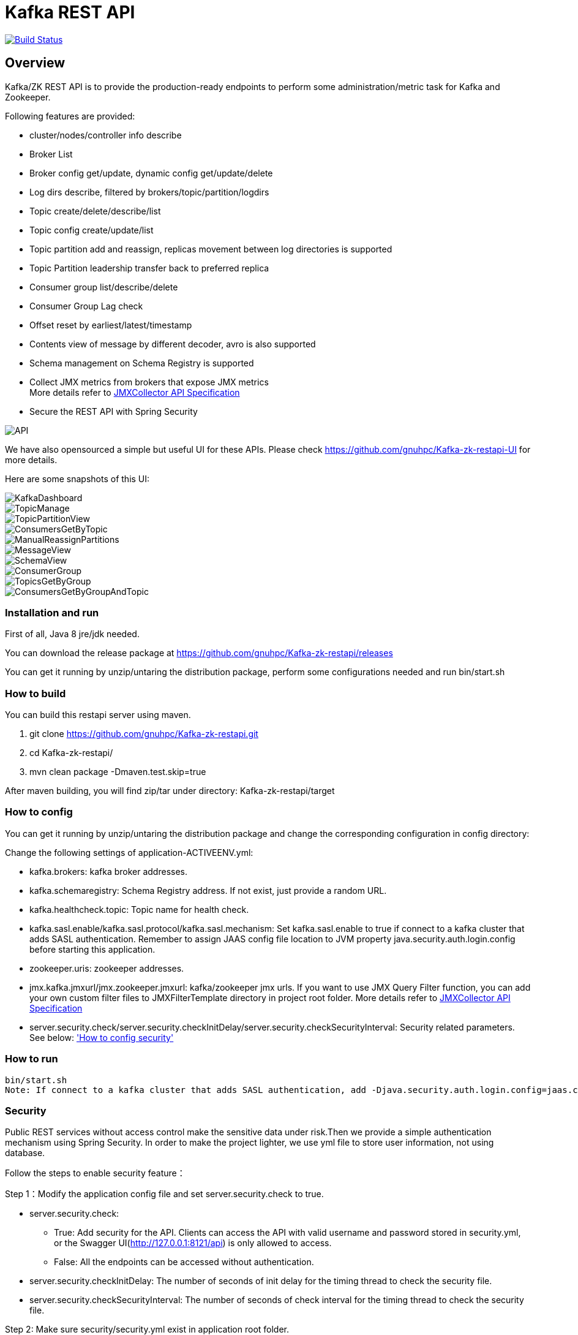 = Kafka REST API

image:https://travis-ci.org/gnuhpc/Kafka-zk-restapi.svg?branch=master["Build Status", link="https://travis-ci.org/gnuhpc/Kafka-zk-restapi"]

[[_overview]]
== Overview
Kafka/ZK REST API is to provide the production-ready endpoints to perform some administration/metric task for Kafka and Zookeeper.

// tag::base-t[]
.Following features are provided:
* cluster/nodes/controller info describe
* Broker List
* Broker config get/update, dynamic config get/update/delete
* Log dirs describe, filtered by brokers/topic/partition/logdirs
* Topic create/delete/describe/list
* Topic config create/update/list
* Topic partition add and reassign, replicas movement between log directories is supported
* Topic Partition leadership transfer back to preferred replica
* Consumer group list/describe/delete
* Consumer Group Lag check
* Offset reset by earliest/latest/timestamp
* Contents view of message by different decoder, avro is also supported
* Schema management on Schema Registry is supported
* Collect JMX metrics from brokers that expose JMX metrics +
  More details refer to https://github.com/gnuhpc/Kafka-zk-restapi/blob/master/docs/JMXCollector.adoc[JMXCollector API Specification]
* Secure the REST API with Spring Security
// end::base-t[]

image::https://raw.githubusercontent.com/gnuhpc/Kafka-zk-restapi/master/pics/ShowApi.png[API]


We have also opensourced a simple but useful UI for these APIs. Please check https://github.com/gnuhpc/Kafka-zk-restapi-UI for more details.

Here are some snapshots of this UI:

image::https://github.com/gnuhpc/Kafka-zk-restapi-UI/blob/master/screenshots/KafkaDashboard.png[KafkaDashboard]
image::https://github.com/gnuhpc/Kafka-zk-restapi-UI/blob/master/screenshots/TopicManage.png[TopicManage]
image::https://github.com/gnuhpc/Kafka-zk-restapi-UI/blob/master/screenshots/TopicPartitionView.png[TopicPartitionView]
image::https://github.com/gnuhpc/Kafka-zk-restapi-UI/blob/master/screenshots/ConsumersGetByTopic.png[ConsumersGetByTopic]
image::https://github.com/gnuhpc/Kafka-zk-restapi-UI/blob/master/screenshots/ManualReassignPartitions.png[ManualReassignPartitions]
image::https://github.com/gnuhpc/Kafka-zk-restapi-UI/blob/master/screenshots/MessageView.png[MessageView]
image::https://github.com/gnuhpc/Kafka-zk-restapi-UI/blob/master/screenshots/SchemaView.png[SchemaView]
image::https://github.com/gnuhpc/Kafka-zk-restapi-UI/blob/master/screenshots/ConsumerGroup.png[ConsumerGroup]
image::https://github.com/gnuhpc/Kafka-zk-restapi-UI/blob/master/screenshots/TopicsGetByGroup.png[TopicsGetByGroup]
image::https://github.com/gnuhpc/Kafka-zk-restapi-UI/blob/master/screenshots/ConsumersGetByGroupAndTopic.png[ConsumersGetByGroupAndTopic]


=== Installation and run
First of all, Java 8 jre/jdk needed.

You can download the release package at
https://github.com/gnuhpc/Kafka-zk-restapi/releases

You can get it running by unzip/untaring the distribution package, perform some configurations needed and run bin/start.sh

=== How to build 

You can build this restapi server using maven.

. git clone https://github.com/gnuhpc/Kafka-zk-restapi.git +
. cd Kafka-zk-restapi/ +
. mvn clean package -Dmaven.test.skip=true +

After maven building, you will find zip/tar under directory: Kafka-zk-restapi/target


=== How to config
You can get it running by unzip/untaring the distribution package and change the corresponding configuration in config directory:

Change the following settings of application-ACTIVEENV.yml:

* kafka.brokers: kafka broker addresses.
* kafka.schemaregistry: Schema Registry address. If not exist, just provide a random URL.
* kafka.healthcheck.topic: Topic name for health check.
* kafka.sasl.enable/kafka.sasl.protocol/kafka.sasl.mechanism: Set kafka.sasl.enable to true if connect to a kafka cluster that adds SASL authentication.
Remember to assign JAAS config file location to JVM property java.security.auth.login.config before starting this application.
* zookeeper.uris: zookeeper addresses.
* jmx.kafka.jmxurl/jmx.zookeeper.jmxurl: kafka/zookeeper jmx urls. If you want to use JMX Query Filter function, you can add your own custom filter files to JMXFilterTemplate directory in project root folder.
More details refer to https://github.com/gnuhpc/Kafka-zk-restapi/blob/master/docs/JMXCollector.adoc[JMXCollector API Specification]
* server.security.check/server.security.checkInitDelay/server.security.checkSecurityInterval: Security related parameters.
See below: <<_security,'How to config security'>>

=== How to run
 bin/start.sh
 Note: If connect to a kafka cluster that adds SASL authentication, add -Djava.security.auth.login.config=jaas.conf to JVM property.

[[_security]]
=== Security
Public REST services without access control make the sensitive data under risk.Then we provide a simple authentication mechanism using Spring Security.
In order to make the project lighter, we use yml file to store user information, not using database.

Follow the steps to enable security feature：

Step 1：Modify the application config file and set server.security.check to true. +

* server.security.check:
  ** True: Add security for the API. Clients can access the API with valid username and password stored in security.yml, or the Swagger UI(http://127.0.0.1:8121/api) is only
                        allowed to access.
  ** False: All the endpoints can be accessed without authentication.
* server.security.checkInitDelay: The number of seconds of init delay for the timing thread to check the security file.
* server.security.checkSecurityInterval: The number of seconds of check interval for the timing thread to check the security file.

Step 2: Make sure security/security.yml exist in application root folder.

Step 3: Use user controller API to add user to security file security/security.yml. +
**Notice**:

* The first user should be added manually. Password need to be encoded using bcrypt before saving to the yml file.For convenience, we provide CommonUtils to encode the password.
* No need to restart server after adding new user or update user info. Timing thread introduced in Step 1 will refresh the user list according to your settings.

=== Support Kafka Version Information
Currently, this rest api (master branch) supports Kafka 1.1.1 brokers. The master branch is the most active branch.

*For other version of kafka rather than 1.1.1, please checkout the coresponding branch by calling the command:*

git clone -b BRANCHNAME https://github.com/gnuhpc/Kafka-zk-restapi.git

=== URI scheme
[%hardbreaks]
__Host__ : localhost:8121
__BasePath__ : /

You can access Swagger-UI by accessing http://127.0.0.1:8121/api


=== https://github.com/gnuhpc/Kafka-zk-restapi/blob/master/docs/paths.adoc[API LIST for 1.1.1]


* kafka-controller : Kafka Api
* zookeeper-controller : Zookeeper Api
* collector-controller : JMX Metric Collector Api
* user-controller : User management Api


=== https://github.com/gnuhpc/Kafka-zk-restapi/blob/master/docs/definitions.adoc[Data Model Definitions for 1.1.1]


=== Version information
[%hardbreaks]
__Version__ : 1.1.1


=== Contact information
[%hardbreaks]
__Contact__ : gnuhpc
__Contact Email__ : gnuhpc@gmail.com
__Github__ : https://github.com/gnuhpc
__Github__ : https://github.com/tinawenqiao


